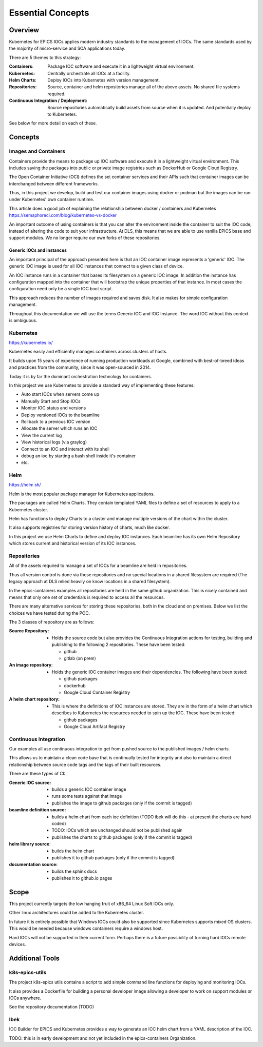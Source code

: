 Essential Concepts
==================

Overview
--------

Kubernetes for EPICS IOCs applies modern industry standards to the management
of IOCs. The same standards used by the majority of micro-service and
SOA applications today.

There are 5 themes to this strategy:

:Containers​:
  Package IOC software and execute it in a lightweight virtual environment​.

:Kubernetes​:
  Centrally orchestrate all IOCs at a facility.

:Helm Charts​:
  Deploy IOCs into Kubernetes with version management​.

:Repositories​:
  Source, container and helm repositories manage all of the above assets. No shared file systems required.​

:Continuous Integration / Deployment​:
  Source repositories automatically build assets from source when it is updated. And potentially deploy to Kubernetes.​

See below for more detail on each of these.

Concepts
--------

Images and Containers
~~~~~~~~~~~~~~~~~~~~~
Containers provide the means to package up IOC software and execute it
in a lightweight virtual environment. This includes saving the packages
into public or private image registries such as DockerHub or Google Cloud
Registry.

The Open Container Initiative (OCI) defines the set container services
and their APIs such that container images can be interchanged between
different frameworks.

Thus, in this project we develop, build and test our container images
using docker or podman but the images can be run under Kubernetes' own
container runtime.

This article does a good job of explaining the relationship between docker /
containers and Kubernetes https://semaphoreci.com/blog/kubernetes-vs-docker

An important outcome of using containers is that you can alter the
environment inside the container to suit the IOC code, instead of altering the
code to suit your infrastructure. At DLS, this means that we are able to use
vanilla EPICS base and support modules. We no longer require our own
forks of these repositories.

Generic IOCs and instances
""""""""""""""""""""""""""

An important principal of the approach presented here is that an IOC container
image represents a 'generic' IOC. The generic IOC image is used for all
IOC instances that connect to a given class of device.

An IOC instance runs in a container that bases its
filesystem on a generic IOC image.
In addition the instance has configuration mapped into the
container that will bootstrap the unique properties of that instance.
In most cases the configuration need only be a single IOC boot script.

This approach reduces the number of images required and saves disk. It also
makes for simple configuration management.

Throughout this documentation we will use the terms Generic IOC and
IOC Instance. The word IOC without this context is ambiguous.


Kubernetes
~~~~~~~~~~
https://kubernetes.io/

Kubernetes easily and efficiently manages containers across clusters of hosts.​

It builds upon 15 years of experience of running production workloads at
Google, combined with best-of-breed ideas and practices from the community​,
since it was open-sourced in 2014.

Today it is by far the dominant orchestration technology for containers.

In this project we use Kubernetes to provide a standard way of implementing
these features:

- Auto start IOCs when servers come up​
- Manually Start and Stop IOCs​
- Monitor IOC status and versions​
- Deploy versioned IOCs to the beamline​
- Rollback to a previous IOC version​
- Allocate the server which runs an IOC​
- View the current log ​
- View historical logs (via graylog)​
- Connect to an IOC and interact with its shell
- debug an ioc by starting a bash shell inside it's container
- etc.


Helm
~~~~
https://helm.sh/

Helm is the most popular package manager for Kubernetes applications​.

The packages are called Helm Charts​. They contain templated YAML files to
define a set of resources to apply to a Kubernetes cluster​.

Helm has functions to deploy Charts to a cluster and manage multiple versions
of the chart within the cluster​.

It also supports registries for storing version history of charts,
much like docker.

In this project we use Helm Charts to define and deploy IOC instances. Each
beamline has its own Helm Repository which stores current and historical
version of its IOC instances.

Repositories
~~~~~~~~~~~~

All of the assets required to manage a
set of IOCs for a beamline are held in repositories.

Thus all version control is done
via these repositories and no special locations in
a shared filesystem are required
(The legacy approach at DLS relied heavily on
know locations in a shared filesystem).

In the epics-containers examples all repositories are held in the same
github organization. This is nicely contained and means that only one set
of credentials is required to access all the resources.

There are many alternative services for storing these repositories, both
in the cloud and on premises. Below we list the choices we have tested
during the POC.

The 3 classes of repository are as follows:

:Source Repository:
  - Holds the source code but also provides the
    Continuous Integration actions for testing, building and publishing to
    the following 2 repositories. These have been tested:

    - github
    - gitlab (on prem)

:An image repository:
  - Holds the generic IOC container images and their
    dependencies. The following have been tested:

    - github packages
    - dockerhub
    - Google Cloud Container Registry

:A helm chart repository:
  - This is where the definitions of IOC instances
    are stored. They are in the form of a helm chart which describes to
    Kubernetes the resources needed to spin up the IOC.
    These have been tested:

    - github packages
    - Google Cloud Artifact Registry

Continuous Integration
~~~~~~~~~~~~~~~~~~~~~~

Our examples all use continuous integration to get from pushed source
to the published images / helm charts.

This allows us to maintain a clean code base that is continually tested for
integrity and also to maintain a direct relationship between source code tags
and the tags of their built resources.

There are these types of CI:

:Generic IOC source:
    - builds a generic IOC container image
    - runs some tests against that image
    - publishes the image to github packages (only if the commit is tagged)

:beamline definition source:
    - builds a helm chart from each ioc definition
      (TODO ibek will do this - at present the charts are hand coded)
    - TODO: IOCs which are unchanged should not be published again
    - publishes the charts to github packages (only if the commit is tagged)

:helm library source:
    - builds the helm chart
    - publishes it to github packages (only if the commit is tagged)

:documentation source:
    - builds the sphinx docs
    - publishes it to github.io pages

Scope
-----
This project currently targets the low hanging fruit of x86_64 Linux Soft
IOCs only.

Other linux architectures could be added to the Kubernetes cluster.

In future it is entirely possible that Windows IOCs could also be supported
since Kubernetes supports mixed OS clusters. This would be needed
because windows containers require a windows host.

Hard IOCs will not be supported in their current form. Perhaps there is a
future possibility of turning hard IOCs remote devices.


Additional Tools
----------------

k8s-epics-utils
~~~~~~~~~~~~~~~
The project k9s-epics utils contains a script to add simple command
line functions for deploying and monitoring IOCs.

It also provides a Dockerfile for building a personal developer image
allowing a developer to work on support modules or IOCs anywhere.

See the repository documentation (TODO)

Ibek
~~~~
IOC Builder for EPICS and Kubernetes provides a way to generate an IOC
helm chart from a YAML description of the IOC.

TODO: this is in early development and not yet included in the epics-containers
Organization.